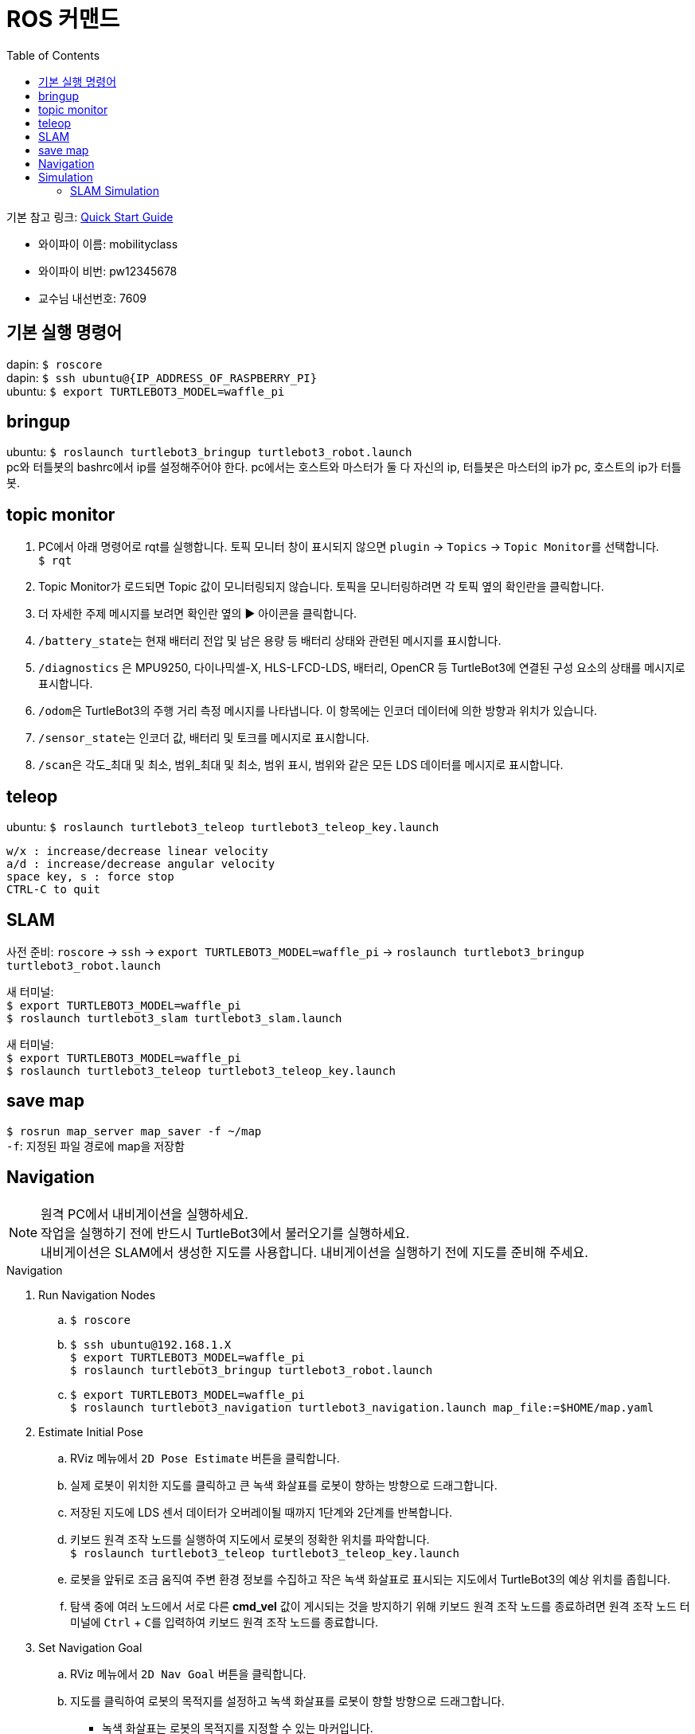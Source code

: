 = ROS 커맨드
:toc:
:hide-uri-scheme:

기본 참고 링크: link:https://emanual.robotis.com/docs/en/platform/turtlebot3/quick-start/[Quick Start Guide]

* 와이파이 이름: mobilityclass
* 와이파이 비번: pw12345678
* 교수님 내선번호: 7609

== 기본 실행 명령어
dapin: ``$ roscore`` +
dapin: ``$ ssh ubuntu@{IP_ADDRESS_OF_RASPBERRY_PI}`` +
ubuntu: ``$ export TURTLEBOT3_MODEL=waffle_pi``

== bringup
ubuntu: ``$ roslaunch turtlebot3_bringup turtlebot3_robot.launch`` +
pc와 터틀봇의 bashrc에서 ip를 설정해주어야 한다. pc에서는 호스트와 마스터가 둘 다 자신의 ip, 터틀봇은 마스터의 ip가 pc, 호스트의 ip가 터틀봇.

== topic monitor
. PC에서 아래 명령어로 rqt를 실행합니다. 토픽 모니터 창이 표시되지 않으면 ``plugin`` -> ``Topics`` -> ``Topic Monitor``를 선택합니다. +
  ``$ rqt``
. Topic Monitor가 로드되면 Topic 값이 모니터링되지 않습니다. 토픽을 모니터링하려면 각 토픽 옆의 확인란을 클릭합니다.
. 더 자세한 주제 메시지를 보려면 확인란 옆의 ▶ 아이콘을 클릭합니다.
. ``/battery_state``는 현재 배터리 전압 및 남은 용량 등 배터리 상태와 관련된 메시지를 표시합니다.
. ``/diagnostics`` 은 MPU9250, 다이나믹셀-X, HLS-LFCD-LDS, 배터리, OpenCR 등 TurtleBot3에 연결된 구성 요소의 상태를 메시지로 표시합니다.
. ``/odom``은 TurtleBot3의 주행 거리 측정 메시지를 나타냅니다. 이 항목에는 인코더 데이터에 의한 방향과 위치가 있습니다.
. ``/sensor_state``는 인코더 값, 배터리 및 토크를 메시지로 표시합니다.
. ``/scan``은 각도_최대 및 최소, 범위_최대 및 최소, 범위 표시, 범위와 같은 모든 LDS 데이터를 메시지로 표시합니다.

== teleop
ubuntu: ``$ roslaunch turtlebot3_teleop turtlebot3_teleop_key.launch``

[source]
----
w/x : increase/decrease linear velocity
a/d : increase/decrease angular velocity
space key, s : force stop
CTRL-C to quit
----

== SLAM
사전 준비: ``roscore`` -> ``ssh`` -> ``export TURTLEBOT3_MODEL=waffle_pi`` -> ``roslaunch turtlebot3_bringup turtlebot3_robot.launch``

새 터미널: +
``$ export TURTLEBOT3_MODEL=waffle_pi`` +
``$ roslaunch turtlebot3_slam turtlebot3_slam.launch``

새 터미널: +
``$ export TURTLEBOT3_MODEL=waffle_pi`` +
``$ roslaunch turtlebot3_teleop turtlebot3_teleop_key.launch``

== save map
``$ rosrun map_server map_saver -f ~/map`` +
``-f``: 지정된 파일 경로에 map을 저장함

== Navigation
NOTE: 원격 PC에서 내비게이션을 실행하세요. +
작업을 실행하기 전에 반드시 TurtleBot3에서 불러오기를 실행하세요. +
내비게이션은 SLAM에서 생성한 지도를 사용합니다. 내비게이션을 실행하기 전에 지도를 준비해 주세요.

.Navigation
. Run Navigation Nodes +
  .. ``$ roscore`` +
  .. ``$ ssh ubuntu@192.168.1.X`` +
    ``$ export TURTLEBOT3_MODEL=waffle_pi`` +
    ``$ roslaunch turtlebot3_bringup turtlebot3_robot.launch``
  .. ``$ export TURTLEBOT3_MODEL=waffle_pi`` +
    ``$ roslaunch turtlebot3_navigation turtlebot3_navigation.launch map_file:=$HOME/map.yaml``
. Estimate Initial Pose
  .. RViz 메뉴에서 ``2D Pose Estimate`` 버튼을 클릭합니다.
  .. 실제 로봇이 위치한 지도를 클릭하고 큰 녹색 화살표를 로봇이 향하는 방향으로 드래그합니다.
  .. 저장된 지도에 LDS 센서 데이터가 오버레이될 때까지 1단계와 2단계를 반복합니다.
  .. 키보드 원격 조작 노드를 실행하여 지도에서 로봇의 정확한 위치를 파악합니다. +
    ``$ roslaunch turtlebot3_teleop turtlebot3_teleop_key.launch``
  .. 로봇을 앞뒤로 조금 움직여 주변 환경 정보를 수집하고 작은 녹색 화살표로 표시되는 지도에서 TurtleBot3의 예상 위치를 좁힙니다.
  .. 탐색 중에 여러 노드에서 서로 다른 *cmd_vel* 값이 게시되는 것을 방지하기 위해 키보드 원격 조작 노드를 종료하려면 원격 조작 노드 터미널에 ``Ctrl`` + ``C``를 입력하여 키보드 원격 조작 노드를 종료합니다.
. Set Navigation Goal
  .. RViz 메뉴에서 ``2D Nav Goal`` 버튼을 클릭합니다.
  .. 지도를 클릭하여 로봇의 목적지를 설정하고 녹색 화살표를 로봇이 향할 방향으로 드래그합니다.
    * 녹색 화살표는 로봇의 목적지를 지정할 수 있는 마커입니다.
    * 화살표의 근원은 목적지의 ``x``, ``y`` 좌표이며 각도 ``θ``는 화살표의 방향에 따라 결정됩니다.
    * x, y, θ가 설정되면 TurtleBot3는 즉시 목적지로 이동하기 시작합니다.

== Simulation
.Install Simulation Package
TurtleBot3 시뮬레이션 패키지를 사용하려면 전제 조건으로 ``turtlebot3`` 및 ``turtlebot3_msgs`` 패키지가 필요합니다. 이 필수 패키지가 없으면 시뮬레이션을 실행할 수 없습니다. +
필수 패키지 및 종속 패키지를 설치하지 않은 경우 link:https://emanual.robotis.com/docs/en/platform/turtlebot3/quick-start/[PC 설치] 안내를 따르십시오.

[source,shell,linenums]
----
$ cd ~/catkin_ws/src/
$ git clone -b noetic-devel https://github.com/ROBOTIS-GIT/turtlebot3_simulations.git
$ cd ~/catkin_ws && catkin_make
----

.Launch Simulation World
터틀봇3에는 세 가지 시뮬레이션 환경이 준비되어 있습니다. 이 환경 중 하나를 선택하여 가제보를 실행하세요. +
_새 월드를 시작하기 전에 다른 시뮬레이션 월드를 완전히 종료해야 합니다._

. Empty World

[source,shell,linenums]
----
$ export TURTLEBOT3_MODEL=waffle_pi
$ roslaunch turtlebot3_gazebo turtlebot3_empty_world.launch
----

[start=2]
. TurtleBot3 World

[source,shell,linenums]
----
$ export TURTLEBOT3_MODEL=waffle_pi
$ roslaunch turtlebot3_gazebo turtlebot3_world.launch
----

[start=3]
. TurtleBot3 House

[source,shell,linenums]
----
$ export TURTLEBOT3_MODEL=waffle_pi
$ roslaunch turtlebot3_gazebo turtlebot3_house.launch
----

NOTE: TurtleBot3 House를 처음 실행하는 경우, 네트워크 상태에 따라 지도를 다운로드하는 데 몇 분 이상 걸릴 수 있습니다.

.Operate TurtleBot3
키보드로 터틀봇3를 원격 조종하기 위해서는 새 터미널 창에서 아래 명령어로 원격 조종 노드를 실행합니다. +
``export TURTLEBOT3_MODEL=waffle_pi`` +
``roslaunch turtlebot3_teleop turtlebot3_teleop_key.launch``

=== SLAM Simulation
가제보 시뮬레이터에서 SLAM을 실행하면 가상세계에서 다양한 환경과 로봇 모델을 선택하거나 생성할 수 있습니다. 로봇을 불러오는 대신 시뮬레이션 환경을 준비하는 것 외에는 실제 터틀봇3를 이용한 SLAM 시뮬레이션과 매우 유사합니다.

. Launch Simulation World +
세 가지 Gazebo 환경이 준비되어 있지만 SLAM으로 맵을 만들려면 *TurtleBot3 World* 또는 **TurtleBot3 House**를 사용하는 것이 좋습니다.
. Run SLAM Node +
원격 PC에서 ``Ctrl + Alt + T``로 새 터미널을 열고 SLAM 노드를 실행합니다. 기본적으로 Gmapping SLAM 방식이 사용됩니다.

[source,shell,linenums]
----
$ export TURTLEBOT3_MODEL=waffle_pi
$ roslaunch turtlebot3_slam turtlebot3_slam.launch slam_methods:=gmapping
----

[start=3]
. Run Teleoperation Node +
새 터미널:

[source,shell,linenums]
----
$ export TURTLEBOT3_MODEL=waffle_pi
$ roslaunch turtlebot3_teleop turtlebot3_teleop_key.launch
----

[start=4]
. Save Map +
지도가 성공적으로 생성되면 원격 PC에서 ``Ctrl + Alt + T``를 사용하여 새 터미널을 열고 지도를 저장합니다. +
``rosrun map_server map_saver -f ~/map``
